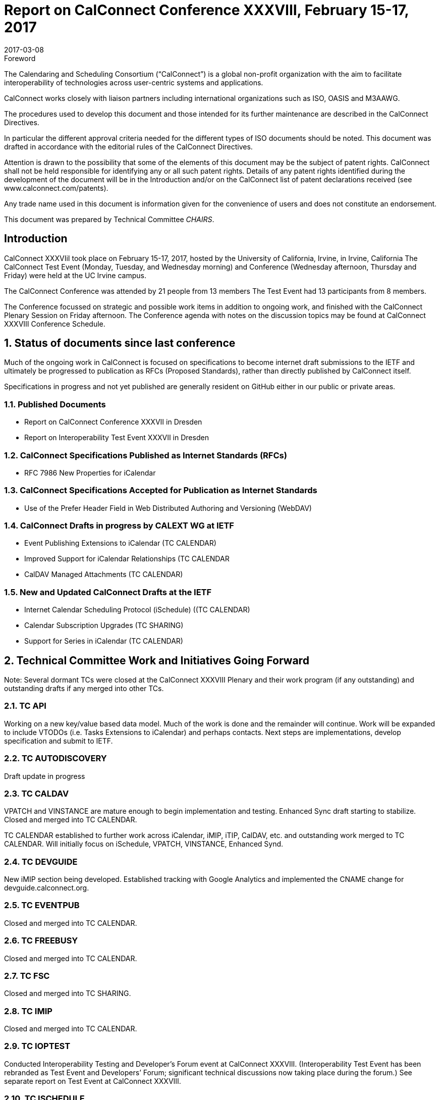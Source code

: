 = Report on CalConnect Conference XXXVIII, February 15-17, 2017
:docnumber: 1701
:copyright-year: 2017
:language: en
:doctype: administrative
:edition: 1
:status: published
:revdate: 2017-03-08
:published-date: 2017-03-08
:technical-committee: CHAIRS
:docfile: csd-report-conference-38.adoc
:mn-document-class: csd
:mn-output-extensions: xml,html,pdf,rxl
:local-cache-only:
:data-uri-image:
:imagesdir: images/conference-38

.Foreword
The Calendaring and Scheduling Consortium ("`CalConnect`") is a global non-profit
organization with the aim to facilitate interoperability of technologies across
user-centric systems and applications.

CalConnect works closely with liaison partners including international
organizations such as ISO, OASIS and M3AAWG.

The procedures used to develop this document and those intended for its further
maintenance are described in the CalConnect Directives.

In particular the different approval criteria needed for the different types of
ISO documents should be noted. This document was drafted in accordance with the
editorial rules of the CalConnect Directives.

Attention is drawn to the possibility that some of the elements of this
document may be the subject of patent rights. CalConnect shall not be held responsible
for identifying any or all such patent rights. Details of any patent rights
identified during the development of the document will be in the Introduction
and/or on the CalConnect list of patent declarations received (see
www.calconnect.com/patents).

Any trade name used in this document is information given for the convenience
of users and does not constitute an endorsement.

This document was prepared by Technical Committee _{technical-committee}_.

== Introduction

CalConnect XXXVIiI took place on February 15-17, 2017, hosted by the University of California, Irvine, in Irvine, California   The CalConnect Test Event (Monday,  Tuesday, and Wednesday morning) and Conference (Wednesday afternoon, Thursday and Friday) were held at the UC Irvine campus.

The CalConnect Conference was attended by 21 people from 13 members The Test Event had 13 participants from 8 members.

The Conference focussed on strategic and possible work items in addition to ongoing work, and finished with the CalConnect Plenary Session on Friday afternoon.  The Conference agenda with notes on the discussion topics may be found at CalConnect XXXVIII Conference Schedule.

:sectnums:
== Status of documents since last conference

Much of the ongoing work in CalConnect is focused on specifications to become
internet draft submissions to the IETF and ultimately be progressed to publication as
RFCs (Proposed Standards), rather than directly published by CalConnect itself.

Specifications in progress and not yet published are generally resident on GitHub either
in our public or private areas.

=== Published Documents
* Report on CalConnect Conference XXXVII in Dresden
* Report on Interoperability Test Event XXXVII in Dresden


=== CalConnect Specifications Published as Internet Standards (RFCs)
* RFC 7986 New Properties for iCalendar

=== CalConnect Specifications Accepted for Publication as Internet Standards
* Use of the Prefer Header Field in Web Distributed Authoring and Versioning (WebDAV)


=== CalConnect Drafts in progress by CALEXT WG at IETF
* Event Publishing Extensions to iCalendar (TC CALENDAR)
* Improved Support for iCalendar Relationships (TC CALENDAR
* CalDAV Managed Attachments (TC CALENDAR)

=== New and Updated CalConnect Drafts at the IETF
* Internet Calendar Scheduling Protocol (iSchedule) ((TC CALENDAR)
* Calendar Subscription Upgrades (TC SHARING)
* Support for Series in iCalendar (TC CALENDAR)


== Technical Committee Work and Initiatives Going Forward

Note:  Several dormant TCs were closed at the CalConnect XXXVIII Plenary and their work program (if any outstanding) and outstanding drafts if any merged into other TCs.

=== TC API

Working on a new key/value based data model.  Much of the work is done and the remainder will continue.  Work will be expanded to include VTODOs (i.e. Tasks Extensions to iCalendar) and perhaps contacts.  Next steps are implementations, develop specification and submit to IETF.

=== TC AUTODISCOVERY

Draft update in progress

=== TC CALDAV

VPATCH and VINSTANCE are mature enough to begin implementation and testing.  Enhanced Sync draft starting to stabilize.  Closed and merged into TC CALENDAR.

TC CALENDAR established to further work across iCalendar, iMIP, iTIP, CalDAV, etc. and outstanding work merged to TC CALENDAR.  Will initially focus on iSchedule, VPATCH, VINSTANCE, Enhanced Synd.

=== TC DEVGUIDE

New iMIP section being developed.  Established tracking with Google Analytics and implemented the CNAME change for devguide.calconnect.org.

=== TC EVENTPUB

Closed and merged into TC CALENDAR.

=== TC FREEBUSY

Closed and merged into TC CALENDAR.

=== TC FSC

Closed and merged into TC SHARING.

=== TC IMIP

Closed and merged into TC CALENDAR.

=== TC IOPTEST

Conducted Interoperability Testing and Developer’s Forum event at CalConnect XXXVIII.  (Interoperability Test Event has been rebranded as Test Event and Developers’ Forum; significant technical discussions now taking place during the forum.)  See separate report on Test Event at CalConnect XXXVIII.

=== TC ISCHEDULE

Closed and merged into TC CALENDAR.

=== TC PUSH

Draft to be published to the IETF after minor updates.

=== TC RESOURCE

Closed and merged into TC SHARING.

=== TC SHARING

Published new draft of Calendar Subscription Upgrades. Substantial interest from several members.


=== TC TASKS

Closed and merged into TC CALENDAR.


=== PC-SEC

Closed; program of work added to TC VCARD.


== Plenary Decisions

TC CALENDAR created to carry on work across iCalendar, iMIP, iTIP, CalDAV areas.

Dormant TCs closed and merged into TC CALENDAR (EVENTPUB, FREEBUSY, IMIP, ISCHEDULE, TASKS), TC SHARING (FSC), TC VCARD (RESOURCE).

ical4j adhoc will continue as active ad hoc committee; no expectation of becoming TC as should be short-lived.

CalConnect XXXIX in Seattle will be moved a week later to June 12-16 due to schedule conflicts.



== Future Events

* CalConnect XXXIX: June 5-9, 2017 - Tandem, Seattle, Washington
* CalConnect XL- September 25-29, 2017, Open-Xchange, Cologne, Germany
* CalConnect XLI and later - TBD

The general format of the CalConnect Week is:

* Monday morning through Wednesday noon, Developer’s Forum (testing, tech discussions)
* Wednesday noon through Friday afternoon, Conference


== Pictures from CalConnect XXXVIII

All pictures courtesy of Thomas Schäfer, 1&1

[cols="a,a"]
|===

|image::CC38_Sketchnote_Conference-49.jpg[]
|image::img_5104-55.jpg[]
|image::img_5109-47.jpg[]
|image::img_5110-57.jpg[]
|image::img_5161-53.jpg[]
|image::img_5280-51.jpg[]

|===
